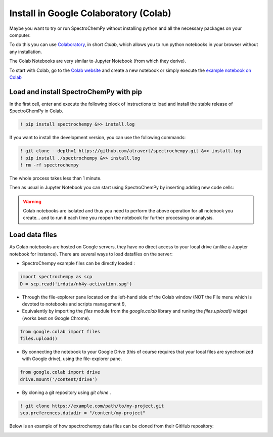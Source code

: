 .. _install_colab:

****************************************
Install in Google Colaboratory (Colab)
****************************************

Maybe you want to try or run SpectroChemPy without installing python and all the
necessary packages on your computer.

To do this you can use
`Colaboratory <https://colab.research.google.com/notebooks/intro.ipynb?hl=en#>`__,
in short `Colab`, which allows you to run python notebooks in your browser without any
installation.

The Colab Notebooks are very similar to Jupyter Notebook (from which they derive).

To start with Colab, go to the
`Colab website <https://colab.research.google.com/notebooks/intro.ipynb#recent=true>`__
and create a new notebook or simply execute the `example notebook on Colab <https://colab.research.google.com/github/spectrochempy/spectrochempy_tutorials/blob/main/colab/0_install_spectrochempy_on_colaboratory_tutorial.ipynb>`__  |Open in Colab|

.. |Open in Colab| image:: https://colab.research.google.com/assets/colab-badge.svg
   :target: https://colab.research.google.com/github/spectrochempy/spectrochempy_tutorials/blob/main/colab/0_install_spectrochempy_on_colaboratory_tutorial.ipynb

Load and install SpectroChemPy with pip
---------------------------------------

In the first cell, enter and execute the following block of instructions to load and
install the stable release of SpectroChemPy in Colab.

.. sourcecode:: ipython3

    ! pip install spectrochempy &>> install.log

If you want to install the development version, you can use the following commands:

.. sourcecode:: ipython3

    ! git clone --depth=1 https://github.com/atravert/spectrochempy.git &>> install.log
    ! pip install ./spectrochempy &>> install.log
    ! rm -rf spectrochempy

The whole process takes less than 1 minute.

Then as usual in Jupyter Notebook you can start using SpectroChemPy by inserting
adding new code cells:

.. image:: images/colab_1.png
       :alt: Colab windows

.. warning::

   Colab notebooks are isolated and thus you need to perform the above operation
   for all notebook you create... and to run it each time you reopen the notebook
   for further processing or analysis.

Load data files
---------------
As Colab notebooks are hosted on Google servers, they have no direct access to your
local drive (unlike a Jupyter notebook for instance).
There are several ways to load datafiles on the server:

* SpectroChempy example files can be directly loaded :

.. sourcecode:: ipython3

    import spectrochempy as scp
    D = scp.read('irdata/nh4y-activation.spg')

* Through the file-explorer pane located on the left-hand side of the Colab window
  (NOT the File menu which is devoted to notebooks and scripts management !),

* Equivalently by importing the `files` module from the `google.colab` library and
  runing the `files.upload()` widget (works best on Google Chrome).

.. sourcecode:: ipython3

    from google.colab import files
    files.upload()

* By connecting the notebook to your Google Drive (this of course requires that your
  local files are synchronized with Google drive), using the file-explorer pane.

.. sourcecode:: ipython3

    from google.colab import drive
    drive.mount('/content/drive')

* By cloning a git repository using `git clone` .

.. sourcecode:: ipython3

    ! git clone https://example.com/path/to/my-project.git
    scp.preferences.datadir = "/content/my-project"

Below is an example of how spectrochempy data files can be cloned from their GitHub repository:

.. image:: images/colab_2.png
       :alt: Colab windows
